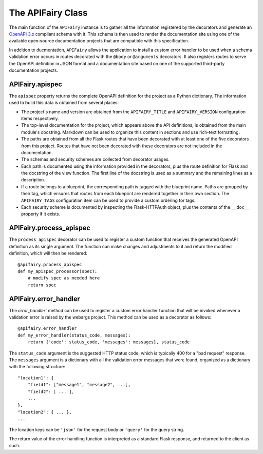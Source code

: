 .. APIFairy documentation master file, created by
   sphinx-quickstart on Sun Sep 27 17:34:58 2020.
   You can adapt this file completely to your liking, but it should at least
   contain the root `toctree` directive.

The APIFairy Class
==================

The main function of the ``APIFairy`` instance is to gather all the information
registered by the decorators and generate an `OpenAPI 3.x
<https://swagger.io/specification/>`_ compliant schema with it. This schema is
then used to render the documentation site using one of the available
open-source documentation projects that are compatible with this specification.

In addition to ducmentation, ``APIFairy`` allows the application to
install a custom error handler to be used when a schema validation error occurs
in routes decorated with the ``@body`` or ``@arguments`` decorators. It also
registers routes to serve the OpenAPI definition in JSON format and a
documentation site based on one of the supported third-party documentation
projects.

APIFairy.apispec
----------------

The ``apispec`` property returns the complete OpenAPI definition for the
project as a Python dictionary. The information used to build this data is
obtained from several places:

- The project's name and version are obtained from the ``APIFAIRY_TITLE`` and
  ``APIFAIRY_VERSION`` configuration items respectively.
- The top-level documentation for the project, which appears above the API
  definitions, is obtained from the main module's docstring. Markdown can be
  used to organize this content in sections and use rich-text formatting.
- The paths are obtained from all the Flask routes that have been decorated
  with at least one of the five decorators from this project. Routes that have
  not been decorated with these decorators are not included in the
  documentation.
- The schemas and security schemes are collected from decorator usages.
- Each path is documented using the information provided in the decorators,
  plus the route definition for Flask and the docstring of the view function.
  The first line of the docstring is used as a summary and the remaining lines
  as a description.
- If a route belongs to a blueprint, the corresponding path is tagged with the
  blueprint name. Paths are grouped by their tag, which ensures that routes
  from each blueprint are rendered together in their own section. The
  ``APIFAIRY_TAGS`` configuration item can be used to provide a custom ordering
  for tags.
- Each security scheme is documented by inspecting the Flask-HTTPAuth object,
  plus the contents of the ``__doc__`` property if it exists.

APIFairy.process_apispec
------------------------

The ``process_apispec`` decorator can be used to register a custom function
that receives the generated OpenAPI definition as its single argument. The
function can make changes and adjustments to it and return the modified
definition, which will then be rendered::

    @apifairy.process_apispec
    def my_apispec_processor(spec):
        # modify spec as needed here
        return spec

APIFairy.error_handler
----------------------

The `error_handler`` method can be used to register a custom error handler
function that will be invoked whenever a validation error is raised by the
webargs project. This method can be used as a decorator as follows::

    @apifairy.error_handler
    def my_error_handler(status_code, messages):
        return {'code': status_code, 'messages': messages}, status_code

The ``status_code`` argument is the suggested HTTP status code, which is
typically 400 for a "bad request" response. The ``messages`` argument is a
dictionary with all the validation error messages that were found, organized as
a dictionary with the following structure::

    "location1": {
        "field1": ["message1", "message2", ...],
        "field2": [ ... ],
        ...
    },
    "location2": { ... },
    ...

The location keys can be ``'json'`` for the request body or ``'query'`` for the
query string.

The return value of the error handling function is interpreted as a standard
Flask response, and returned to the client as such.
